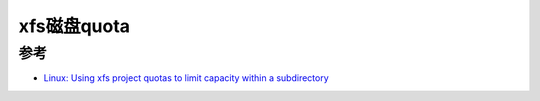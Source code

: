 .. _xfs_quota:

===============
xfs磁盘quota
===============

参考
======

- `Linux: Using xfs project quotas to limit capacity within a subdirectory <https://fabianlee.org/2020/01/13/linux-using-xfs-project-quotas-to-limit-capacity-within-a-subdirectory/>`_
